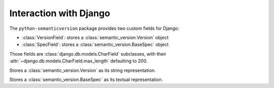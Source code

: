 Interaction with Django
=======================

.. module:: semantic_version.django_fields

The ``python-semanticversion`` package provides two custom fields for Django:

- :class:`VersionField`: stores a :class:`semantic_version.Version` object
- :class:`SpecField`: stores a :class:`semantic_version.BaseSpec` object

Those fields are :class:`django.db.models.CharField` subclasses,
with their :attr:`~django.db.models.CharField.max_length` defaulting to 200.


.. class:: VersionField

    Stores a :class:`semantic_version.Version` as its string representation.

    .. attribute:: partial

        .. deprecated:: 2.7
            Support for partial versions will be removed in 3.0.

        Boolean; whether :attr:`~semantic_version.Version.partial` versions are allowed.

    .. attribute:: coerce

        Boolean; whether passed in values should be coerced into a semver string
        before storing.


.. class:: SpecField

    Stores a :class:`semantic_version.BaseSpec` as its textual representation.

    .. attribute:: syntax

        The syntax to use for the field; defaults to ``'simple'``.

        .. versionadded:: 2.7
